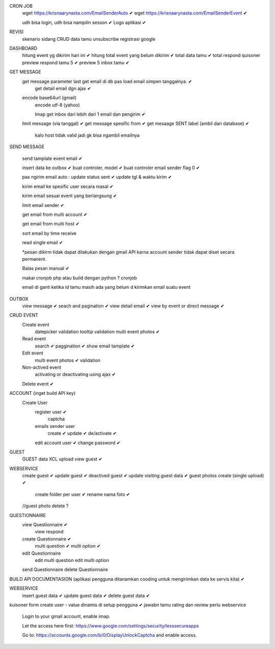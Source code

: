 CRON JOB
	wget https://krisnaarynasta.com/EmailSenderAuto ✔
	wget https://krisnaarynasta.com/EmailSenderEvent ✔


	udh bisa login, udh bisa nampilin sesson ✔
	Logo aplikasi ✔
	
REVISI
	skenario sidang
	CRUD data tamu
	unsubscribe
	registrasi google
	
	
DASHBOARD 
	hitung event yg dikirim hari ini ✔
	hitung total event yang belum dikirim ✔
	total data tamu ✔
	total respond quisoner
	preview respond tamu 5 ✔
	preview 5 inbox tamu ✔

GET MESSAGE
     get message parameter last get email di db pas load email simpen tanggalnya. ✔
	 get detail email dgn ajax ✔
 
     encode base64url (gmail)
	 encode utf-8 (yahoo)
	 
	 Imap get inbox dari lebih dari 1 email dan pengirim ✔
     limit message  (via tanggal) ✔
     get message spesific from   ✔
     get mesaage SENT label (ambil dari database)  ✔
	 
	 kalo host tidak valid jadi gk bisa ngambil emailnya
	 
SEND MESSAGE
	
	send tamplate event email ✔
	
	insert data ke outbox ✔
	buat controler, model ✔
	buat controler email sender flag 0 ✔
	
	pas ngirim email auto :
	update status sent ✔
	update tgl & waktu kirim  ✔

	kirim email ke spesific user secara masal ✔
	
	kirim email sesuai event yang berlangsung ✔
	
	limit email sender ✔
	
	get email from multi account ✔

	get email from multi host ✔
	
	sort email by time receive 
	
	read single email ✔

	*pesan dikirm tidak dapat dilakukan dengan gmail API karna 
	account sender tidak dapat diset secara permanent. 
	
	Balas pesan manual ✔
	
	makai cronjob php atau build dengan python ? cronjob

	email di ganti ketika id tamu masih ada yang belum d kirimkan email suatu event
	
	
OUTBOX
	view message ✔
	seach and pagination ✔
	view detail email ✔
	view by event or direct message ✔
	
	
	
CRUD EVENT
	Create event
		datepicker validation
		tooltip
		validation 
		multi event photos ✔
	Read event
		search ✔
		paggination ✔
		show email tamplate ✔
	Edit event
		multi event photos ✔
		validation 
	Non-actived event 
		activating or deactivating using ajax ✔
	Delete event ✔	 
	

ACCOUNT (inget build API key)
	Create User	
		register user ✔
			captcha 
		emails sender user 
			create ✔
			update ✔
			de/activate ✔
		edit account user ✔
		change password ✔

GUEST
 	GUEST data XCL upload
	view guest ✔
 
WEBSERVICE
	create guest  ✔
	update guest  ✔
	deactived guest  ✔
	update visiting guest data  ✔
	guest photos create  (single upload) ✔
		create folder per user ✔
		rename nama foto ✔
	//guest photo delete ?
	

QUESTIONNAIRE 
	view Questionnaire ✔
		view respond
	create Questionnaire ✔
		multi question ✔
		multi option ✔
	edit Questionnaire 
		edit multi question 
		edit multi option 
	send Questionnaire
	delete Questionnaire
	

BUILD API DOCUMENTASION 
(aplikasi pengguna ditanamkan cooding untuk mengirimkan data ke servis kita) ✔

WEBSERVICE
	insert guest data ✔
	update guest data ✔
	delete guest data ✔

kuisoner
form create user - value dinamis di setup pengguna ✔
jawabn tamu 
rating dan review
perlu webservice


    Login to your gmail account, enable imap.

    Let the access here first: https://www.google.com/settings/security/lesssecureapps

    Go to: https://accounts.google.com/b/0/DisplayUnlockCaptcha and enable access.
		